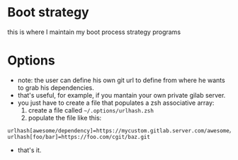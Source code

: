 #+STARTUP: indent
#+STARTUP: overview

* Boot strategy
this is where I maintain my boot process strategy programs
* Options
- note: the user can define his own git url to define from where he wants to grab his dependencies.
- that's useful, for example, if you mantain your own private gilab server.
- you just have to create a file that populates a zsh associative array:
  1. create a file called =~/.options/urlhash.zsh=
  2. populate the file like this:

#+BEGIN_SRC shell
urlhash[awesome/dependency]=https://mycustom.gitlab.server.com/awesome/dendency.git
urlhash[foo/bar]=https://foo.com/cgit/baz.git
#+END_SRC

- that's it.

